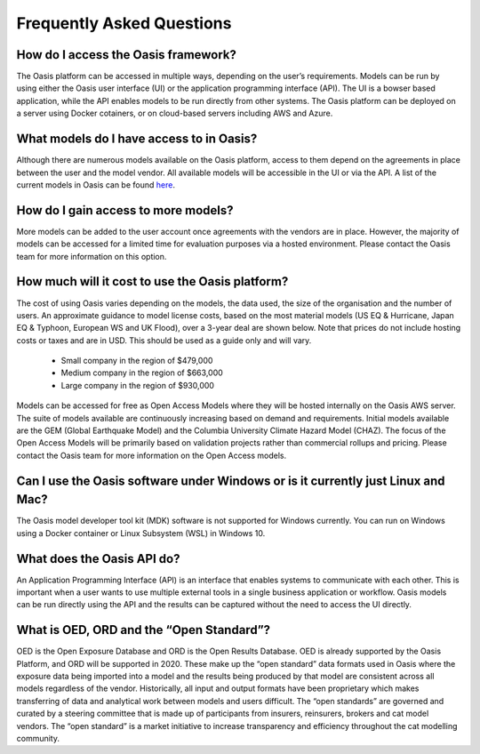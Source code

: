 Frequently Asked Questions
==========================

How do I access the Oasis framework? 
------------------------------------

The Oasis platform can be accessed in multiple ways, depending on the user’s requirements. 
Models can be run by using either the Oasis user interface (UI) or the application programming interface (API). 
The UI is a bowser based application, while the API enables models to be run directly from other systems.
The Oasis platform can be deployed on a server using Docker cotainers, or on cloud-based servers including AWS and Azure.

What models do I have access to in Oasis?
-----------------------------------------

Although there are numerous models available on the Oasis platform, access to them depend on the agreements in place between the user and the model vendor. 
All available models will be accessible in the UI or via the API.
A list of the current models in Oasis can be found `here <https://oasislmf.org/community/model-providers>`_.

How do I gain access to more models?
------------------------------------

More models can be added to the user account once agreements with the vendors are in place. 
However, the majority of models can be accessed for a limited time for evaluation purposes via a hosted environment.
Please contact the Oasis team for more information on this option.

How much will it cost to use the Oasis platform? 
------------------------------------------------

The cost of using Oasis varies depending on the models, the data used, the size of the organisation and the number of users. 
An approximate guidance to model license costs, based on the most material models (US EQ & Hurricane, Japan EQ & Typhoon, European WS and UK Flood), over a 3-year deal are shown below. 
Note that prices do not include hosting costs or taxes and are in USD. 
This should be used as a guide only and will vary.

    • Small company in the region of $479,000
    • Medium company in the region of $663,000
    • Large company in the region of $930,000


Models can be accessed for free as Open Access Models where they will be hosted internally on the Oasis AWS server. The suite of models available are continuously increasing based on demand and requirements. 
Initial models available are the GEM (Global Earthquake Model) and the Columbia University Climate Hazard Model (CHAZ). The focus of the Open Access Models will be primarily based on validation projects rather than commercial rollups and pricing.
Please contact the Oasis team for more information on the Open Access models.

Can I use the Oasis software under Windows or is it currently just Linux and Mac?
---------------------------------------------------------------------------------

The Oasis model developer tool kit (MDK) software is not supported for Windows currently. 
You can run on Windows using a Docker container or Linux Subsystem (WSL) in Windows 10.

What does the Oasis API do?
---------------------------

An Application Programming Interface (API) is an interface that enables systems to communicate with each other.
This is important when a user wants to use multiple external tools in a single business application or workflow. 
Oasis models can be run directly using the API and the results can be captured without the need to access the UI directly.

What is OED, ORD and the “Open Standard”?
-----------------------------------------

OED is the Open Exposure Database and ORD is the Open Results Database. 
OED is already supported by the Oasis Platform, and ORD will be supported in 2020.
These make up the “open standard” data formats used in Oasis where the exposure data being imported into a model and the results being produced by that model are consistent across all models regardless of the vendor. 
Historically, all input and output formats have been proprietary which makes transferring of data and analytical work between models and users difficult. 
The “open standards” are governed and curated by a steering committee that is made up of participants from insurers, reinsurers, brokers and cat model vendors. 
The “open standard” is a market initiative to increase transparency and efficiency throughout the cat modelling community.

